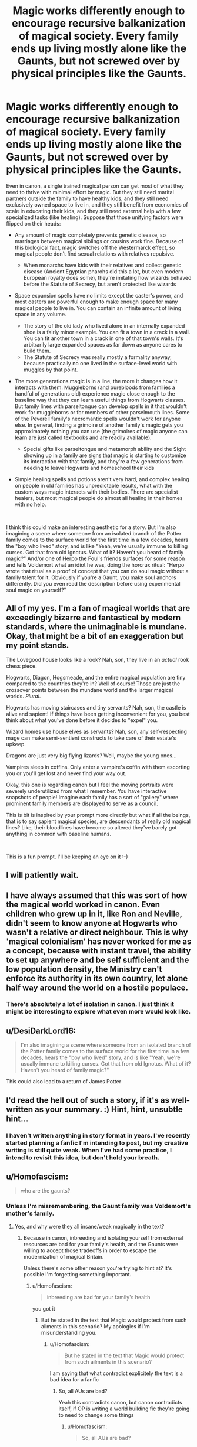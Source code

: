#+TITLE: Magic works differently enough to encourage recursive balkanization of magical society. Every family ends up living mostly alone like the Gaunts, but not screwed over by physical principles like the Gaunts.

* Magic works differently enough to encourage recursive balkanization of magical society. Every family ends up living mostly alone like the Gaunts, but not screwed over by physical principles like the Gaunts.
:PROPERTIES:
:Author: Devil_May_Kare
:Score: 65
:DateUnix: 1618506272.0
:DateShort: 2021-Apr-15
:FlairText: Prompt
:END:
Even in canon, a single trained magical person can get most of what they need to thrive with minimal effort by magic. But they still need marital partners outside the family to have healthy kids, and they still need exclusively owned space to live in, and they still benefit from economies of scale in educating their kids, and they still need external help with a few specialized tasks (like healing). Suppose that those unifying factors were flipped on their heads:

- Any amount of magic completely prevents genetic disease, so marriages between magical siblings or cousins work fine. Because of this biological fact, magic switches off the Westermarck effect, so magical people don't find sexual relations with relatives repulsive.

  - When monarchs have kids with their relatives and collect genetic disease (Ancient Egyptian pharohs did this a lot, but even modern European royalty does some), they're imitating how wizards behaved before the Statute of Secrecy, but aren't protected like wizards

- Space expansion spells have no limits except the caster's power, and most casters are powerful enough to make enough space for many magical people to live in. You can contain an infinite amount of living space in any volume.

  - The story of the old lady who lived alone in an internally expanded shoe is a fairly minor example. You can fit a town in a crack in a wall. You can fit another town in a crack in one of that town's walls. It's arbitrarily large expanded spaces as far down as anyone cares to build them.
  - The Statute of Secrecy was really mostly a formality anyway, because practically no one lived in the surface-level world with muggles by that point.

- The more generations magic is in a line, the more it changes how it interacts with them. Muggleborns (and purebloods from families a handful of generations old) experience magic close enough to the baseline way that they can learn useful things from Hogwarts classes. But family lines with parseltongue can develop spells in it that wouldn't work for muggleborns or for members of other parselmouth lines. Some of the Peverell family's necromantic spells wouldn't work for anyone else. In general, finding a grimoire of another family's magic gets you approximately nothing you can use (the grimoires of magic anyone can learn are just called textbooks and are readily available).

  - Special gifts like parseltongue and metamorph ability and the Sight showing up in a family are signs that magic is starting to customize its interaction with that family, and they're a few generations from needing to leave Hogwarts and homeschool their kids

- Simple healing spells and potions aren't very hard, and complex healing on people in old families has unpredictable results, what with the custom ways magic interacts with their bodies. There are specialist healers, but most magical people do almost all healing in their homes with no help.

​

I think this could make an interesting aesthetic for a story. But I'm also imagining a scene where someone from an isolated branch of the Potter family comes to the surface world for the first time in a few decades, hears the "boy who lived" story, and is like "Yeah, we're usually immune to killing curses. Got that from old Ignotus. What of it? Haven't you heard of family magic?" And/or one of Herpo the Foul's friends surfaces for some reason and tells Voldemort what an idiot he was, doing the horcrux ritual: "Herpo wrote that ritual as a proof of concept that you can do soul magic without a family talent for it. Obviously if you're a Gaunt, you make soul anchors differently. Did you even read the description before using experimental soul magic on yourself?"


** All of my yes. I'm a fan of magical worlds that are exceedingly bizarre and fantastical by modern standards, where the unimaginable is mundane. Okay, that might be a bit of an exaggeration but my point stands.

The Lovegood house looks like a rook? Nah, son, they live in an /actual/ rook chess piece.

Hogwarts, Diagon, Hogsmeade, and the entire magical population are tiny compared to the countries they're in? Well of course! Those are just the crossover points between the mundane world and the larger magical worlds. /Plural/.

Hogwarts has moving staircases and tiny servants? Nah, son, the castle is alive and sapient! If things have been getting inconvenient for you, you best think about what you've done before it decides to "expel" you.

Wizard homes use house elves as servants? Nah, son, any self-respecting mage can make semi-sentient constructs to take care of their estate's upkeep.

Dragons are just very big flying lizards? Well, maybe the young ones...

Vampires sleep in coffins. Only enter a vampire's coffin with them escorting you or you'll get lost and never find your way out.

Okay, this one is regarding canon but I feel the moving portraits were severely underutilized from what I remember. You have interactive snapshots of people! Imagine each family has a sort of "gallery" where prominent family members are displayed to serve as a council.

This is bit is inspired by your prompt more directly but what if all the beings, that is to say sapient magical species, are descendants of really old magical lines? Like, their bloodlines have become so altered they've barely got anything in common with baseline humans.

​

This is a fun prompt. I'll be keeping an eye on it :-)
:PROPERTIES:
:Author: secretMollusk
:Score: 44
:DateUnix: 1618529395.0
:DateShort: 2021-Apr-16
:END:


** I will patiently wait.
:PROPERTIES:
:Author: highvoktage215
:Score: 9
:DateUnix: 1618519216.0
:DateShort: 2021-Apr-16
:END:


** I have always assumed that this was sort of how the magical world worked in canon. Even children who grew up in it, like Ron and Neville, didn't seem to know anyone at Hogwarts who wasn't a relative or direct neighbour. This is why 'magical colonialism' has never worked for me as a concept, because with instant travel, the ability to set up anywhere and be self sufficient and the low population density, the Ministry can't enforce its authority in its own country, let alone half way around the world on a hostile populace.
:PROPERTIES:
:Author: greatandmodest
:Score: 11
:DateUnix: 1618569206.0
:DateShort: 2021-Apr-16
:END:

*** There's absolutely a lot of isolation in canon. I just think it might be interesting to explore what even more would look like.
:PROPERTIES:
:Author: Devil_May_Kare
:Score: 7
:DateUnix: 1618583247.0
:DateShort: 2021-Apr-16
:END:


** u/DesiDarkLord16:
#+begin_quote
  I'm also imagining a scene where someone from an isolated branch of the Potter family comes to the surface world for the first time in a few decades, hears the "boy who lived" story, and is like "Yeah, we're usually immune to killing curses. Got that from old Ignotus. What of it? Haven't you heard of family magic?"
#+end_quote

This could also lead to a return of James Potter
:PROPERTIES:
:Author: DesiDarkLord16
:Score: 9
:DateUnix: 1618544471.0
:DateShort: 2021-Apr-16
:END:


** I'd read the hell out of such a story, if it's as well-written as your summary. :) Hint, hint, unsubtle hint...
:PROPERTIES:
:Author: simianpower
:Score: 8
:DateUnix: 1618533550.0
:DateShort: 2021-Apr-16
:END:

*** I haven't written anything in story format in years. I've recently started planning a fanfic I'm intending to post, but my creative writing is still quite weak. When I've had some practice, I intend to revisit this idea, but don't hold your breath.
:PROPERTIES:
:Author: Devil_May_Kare
:Score: 6
:DateUnix: 1618536288.0
:DateShort: 2021-Apr-16
:END:


** u/Homofascism:
#+begin_quote
  who are the gaunts?
#+end_quote
:PROPERTIES:
:Author: Homofascism
:Score: 1
:DateUnix: 1618525495.0
:DateShort: 2021-Apr-16
:END:

*** Unless I'm misremembering, the Gaunt family was Voldemort's mother's family.
:PROPERTIES:
:Author: Devil_May_Kare
:Score: 10
:DateUnix: 1618528745.0
:DateShort: 2021-Apr-16
:END:

**** Yes, and why were they all insane/weak magically in the text?
:PROPERTIES:
:Author: Homofascism
:Score: -9
:DateUnix: 1618528894.0
:DateShort: 2021-Apr-16
:END:

***** Because in canon, inbreeding and isolating yourself from external resources are bad for your family's health, and the Gaunts were willing to accept those tradeoffs in order to escape the modernization of magical Britain.

Unless there's some other reason you're trying to hint at? It's possible I'm forgetting something important.
:PROPERTIES:
:Author: Devil_May_Kare
:Score: 13
:DateUnix: 1618529222.0
:DateShort: 2021-Apr-16
:END:

****** u/Homofascism:
#+begin_quote
  inbreeding are bad for your family's health
#+end_quote

you got it
:PROPERTIES:
:Author: Homofascism
:Score: -12
:DateUnix: 1618529687.0
:DateShort: 2021-Apr-16
:END:

******* But he stated in the text that Magic would protect from such ailments in this scenario? My apologies if I'm misunderstanding you.
:PROPERTIES:
:Author: otrovik
:Score: 9
:DateUnix: 1618530859.0
:DateShort: 2021-Apr-16
:END:

******** u/Homofascism:
#+begin_quote
  But he stated in the text that Magic would protect from such ailments in this scenario?
#+end_quote

I am saying that what contradict explicitely the text is a bad idea for a fanfic
:PROPERTIES:
:Author: Homofascism
:Score: -12
:DateUnix: 1618532031.0
:DateShort: 2021-Apr-16
:END:

********* So, all AUs are bad?

Yeah this contradicts canon, but canon contradicts itself, if OP is writing a world building fic they're going to need to change some things
:PROPERTIES:
:Author: minerat27
:Score: 9
:DateUnix: 1618532569.0
:DateShort: 2021-Apr-16
:END:

********** u/Homofascism:
#+begin_quote
  So, all AUs are bad?
#+end_quote

yes
:PROPERTIES:
:Author: Homofascism
:Score: -10
:DateUnix: 1618533026.0
:DateShort: 2021-Apr-16
:END:

*********** Then why are you even perusing a fanfic list? Half of fanfics have AU elements and ALL have some point of divergence. You're just trolling.
:PROPERTIES:
:Author: simianpower
:Score: 10
:DateUnix: 1618533745.0
:DateShort: 2021-Apr-16
:END:

************ u/Homofascism:
#+begin_quote
  Then why are you even perusing a fanfic list?
#+end_quote

Because as you said yourself, half of fanfics are not AU lmao.
:PROPERTIES:
:Author: Homofascism
:Score: -1
:DateUnix: 1618541135.0
:DateShort: 2021-Apr-16
:END:


********* A socratic teaching style only works if the learner already agrees with the teacher's point and just hasn't realized it yet. This is an issue where people actually disagree.
:PROPERTIES:
:Author: Devil_May_Kare
:Score: 10
:DateUnix: 1618537507.0
:DateShort: 2021-Apr-16
:END:

********** Yeah, not sure you will convince me that incest is swell lmao.
:PROPERTIES:
:Author: Homofascism
:Score: -1
:DateUnix: 1618593675.0
:DateShort: 2021-Apr-16
:END:

*********** 1)The issue where I was saying we disagree is on whether it's okay for fanfiction to contradict canon. No amount of questions and subtle prompting will convince me that you're right there. 2)For us, incest would be bad and dumb, because the human genepool has a lot of bad recessive genes. But pea plants can self-pollinate without causing any problems. If humans were like pea plants, there'd be no problem with it.
:PROPERTIES:
:Author: Devil_May_Kare
:Score: 4
:DateUnix: 1618595953.0
:DateShort: 2021-Apr-16
:END:


** !RemindMe 1 Month
:PROPERTIES:
:Author: CleverShelf008
:Score: 1
:DateUnix: 1618516635.0
:DateShort: 2021-Apr-16
:END:

*** I will be messaging you in 1 month on [[http://www.wolframalpha.com/input/?i=2021-05-15%2019:57:15%20UTC%20To%20Local%20Time][*2021-05-15 19:57:15 UTC*]] to remind you of [[https://www.reddit.com/r/HPfanfiction/comments/mrj2oq/magic_works_differently_enough_to_encourage/gun5rtz/?context=3][*this link*]]

[[https://www.reddit.com/message/compose/?to=RemindMeBot&subject=Reminder&message=%5Bhttps%3A%2F%2Fwww.reddit.com%2Fr%2FHPfanfiction%2Fcomments%2Fmrj2oq%2Fmagic_works_differently_enough_to_encourage%2Fgun5rtz%2F%5D%0A%0ARemindMe%21%202021-05-15%2019%3A57%3A15%20UTC][*5 OTHERS CLICKED THIS LINK*]] to send a PM to also be reminded and to reduce spam.

^{Parent commenter can} [[https://www.reddit.com/message/compose/?to=RemindMeBot&subject=Delete%20Comment&message=Delete%21%20mrj2oq][^{delete this message to hide from others.}]]

--------------

[[https://www.reddit.com/r/RemindMeBot/comments/e1bko7/remindmebot_info_v21/][^{Info}]]

[[https://www.reddit.com/message/compose/?to=RemindMeBot&subject=Reminder&message=%5BLink%20or%20message%20inside%20square%20brackets%5D%0A%0ARemindMe%21%20Time%20period%20here][^{Custom}]]
[[https://www.reddit.com/message/compose/?to=RemindMeBot&subject=List%20Of%20Reminders&message=MyReminders%21][^{Your Reminders}]]
[[https://www.reddit.com/message/compose/?to=Watchful1&subject=RemindMeBot%20Feedback][^{Feedback}]]
:PROPERTIES:
:Author: RemindMeBot
:Score: 1
:DateUnix: 1618516672.0
:DateShort: 2021-Apr-16
:END:


** just no- this will just be oc worship & nothing else
:PROPERTIES:
:Author: Eren-Yagami
:Score: -8
:DateUnix: 1618510941.0
:DateShort: 2021-Apr-15
:END:

*** I'm mostly interested for the aesthetic of a world that's been heavily modified by human hands since a very long time ago. I like the idea of people running into things that were clearly built for a purpose, sometime long ago, but where that purpose is non-obvious and the designers aren't around to be asked. Of characters being confused what's truly mystical, and what would be obviously normal if they just knew the context. I'd like to see a magic system that's actually weird, not just picking a subset of ordinary people and giving them a standard box of levers that produce convenient reality-altering effects. The possibility of a few funny interactions with OCs is a side bonus.
:PROPERTIES:
:Author: Devil_May_Kare
:Score: 13
:DateUnix: 1618528610.0
:DateShort: 2021-Apr-16
:END:

**** i have seen enough of those in alternatehistory website- it never fullfils it's promise
:PROPERTIES:
:Author: Eren-Yagami
:Score: -7
:DateUnix: 1618537654.0
:DateShort: 2021-Apr-16
:END:


*** That's a bit of an extreme reaction. The part at the end could just as easily be some revelation from some old textbooks or the characters figuring it out for themselves.
:PROPERTIES:
:Author: DearDeathDay
:Score: 13
:DateUnix: 1618513330.0
:DateShort: 2021-Apr-15
:END:
